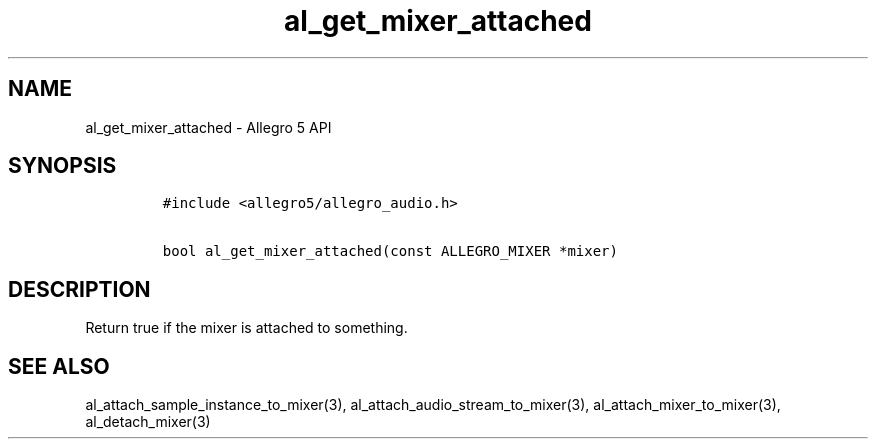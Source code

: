 .\" Automatically generated by Pandoc 2.11.4
.\"
.TH "al_get_mixer_attached" "3" "" "Allegro reference manual" ""
.hy
.SH NAME
.PP
al_get_mixer_attached - Allegro 5 API
.SH SYNOPSIS
.IP
.nf
\f[C]
#include <allegro5/allegro_audio.h>

bool al_get_mixer_attached(const ALLEGRO_MIXER *mixer)
\f[R]
.fi
.SH DESCRIPTION
.PP
Return true if the mixer is attached to something.
.SH SEE ALSO
.PP
al_attach_sample_instance_to_mixer(3),
al_attach_audio_stream_to_mixer(3), al_attach_mixer_to_mixer(3),
al_detach_mixer(3)
